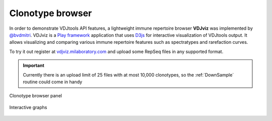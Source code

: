 .. _vdjviz:

Clonotype browser
-----------------

In order to demonstrate VDJtools API features, a lightweight immune
repertoire browser **VDJviz** was implemented by
`@bvdmitri <https://github.com/bvdmitri>`__. VDJviz is a 
`Play framework <https://www.playframework.com/>`__
application that uses `D3js <http://d3js.org/>`__ for interactive
visualization of VDJtools output. It allows visualizing and
comparing various immune repertoire features such as spectratypes and
rarefaction curves. 

To try it out register at
`vdjviz.milaboratory.com <http://vdjviz.milaboratory.com/>`__ and upload
some RepSeq files in any supported format.

.. important::
    Currently there is an upload limit of 25 files with at
    most 10,000 clonotypes, so the :ref:`DownSample` routine
    could come in handy

.. figure:: _static/images/vdjviz.png
    :align: center
    
    Clonotype browser panel
    
.. figure:: _static/images/vdjviz1.png
    :align: center
    
    Interactive graphs

